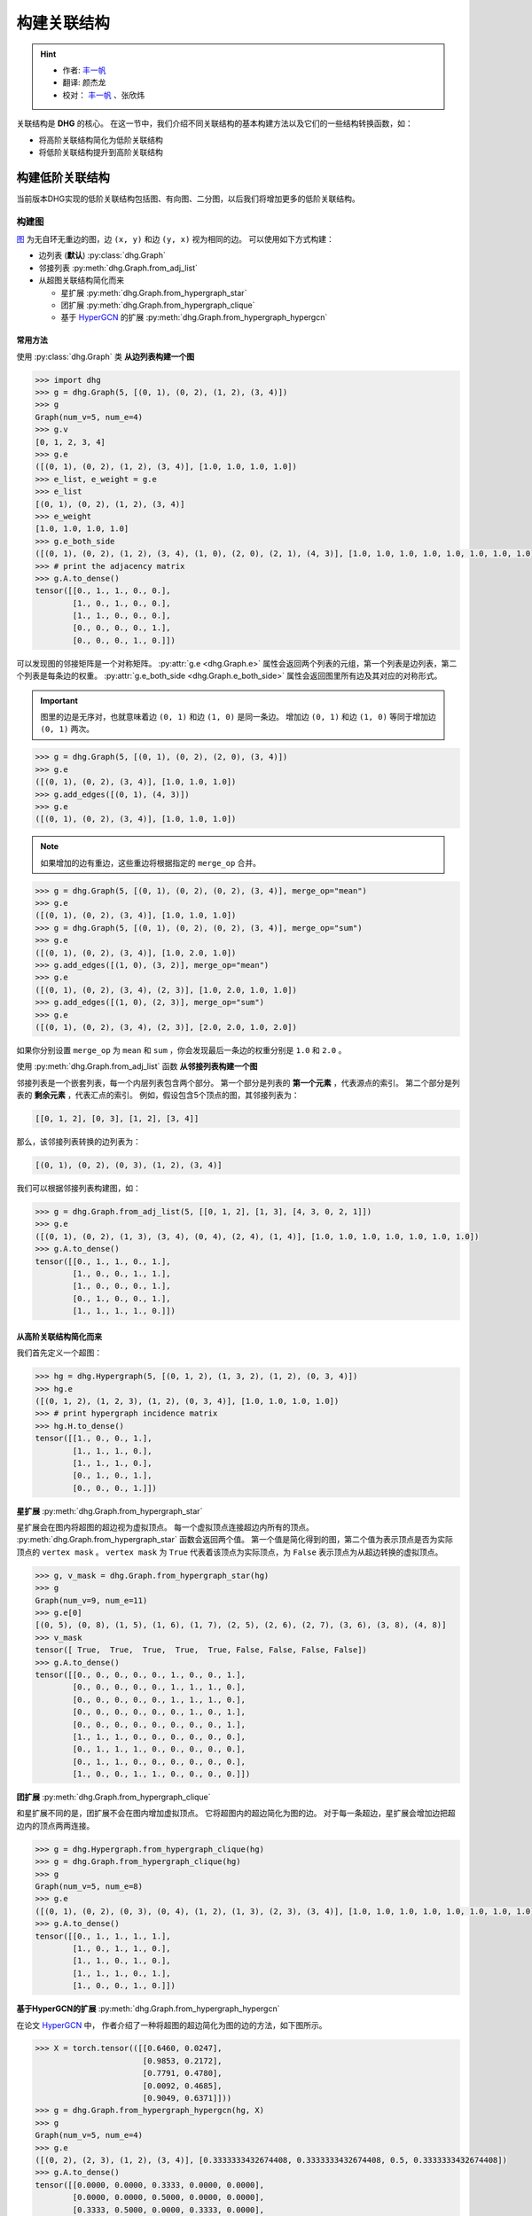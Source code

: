 构建关联结构
===================================

.. hint:: 

    - 作者:  `丰一帆 <https://fengyifan.site/>`_
    - 翻译:  颜杰龙
    - 校对： `丰一帆 <https://fengyifan.site/>`_ 、张欣炜

关联结构是 **DHG** 的核心。
在这一节中，我们介绍不同关联结构的基本构建方法以及它们的一些结构转换函数，如：

- 将高阶关联结构简化为低阶关联结构
- 将低阶关联结构提升到高阶关联结构

构建低阶关联结构
-----------------------

当前版本DHG实现的低阶关联结构包括图、有向图、二分图，以后我们将增加更多的低阶关联结构。

.. _zh_build_graph:

构建图
+++++++++++++++++++++++

`图 <https://en.wikipedia.org/wiki/Graph_(discrete_mathematics)>`_ 为无自环无重边的图，边 ``(x, y)`` 和边 ``(y, x)`` 视为相同的边。
可以使用如下方式构建：

- 边列表 (**默认**) :py:class:`dhg.Graph`
- 邻接列表 :py:meth:`dhg.Graph.from_adj_list`
- 从超图关联结构简化而来
  
  - 星扩展 :py:meth:`dhg.Graph.from_hypergraph_star`
  - 团扩展 :py:meth:`dhg.Graph.from_hypergraph_clique`
  - 基于 `HyperGCN <https://arxiv.org/pdf/1809.02589.pdf>`_ 的扩展 :py:meth:`dhg.Graph.from_hypergraph_hypergcn`

常用方法
^^^^^^^^^^^^^^^^^^^

使用 :py:class:`dhg.Graph` 类 **从边列表构建一个图**

.. code-block:: python

    >>> import dhg
    >>> g = dhg.Graph(5, [(0, 1), (0, 2), (1, 2), (3, 4)])
    >>> g
    Graph(num_v=5, num_e=4)
    >>> g.v
    [0, 1, 2, 3, 4]
    >>> g.e
    ([(0, 1), (0, 2), (1, 2), (3, 4)], [1.0, 1.0, 1.0, 1.0])
    >>> e_list, e_weight = g.e
    >>> e_list
    [(0, 1), (0, 2), (1, 2), (3, 4)]
    >>> e_weight
    [1.0, 1.0, 1.0, 1.0]
    >>> g.e_both_side
    ([(0, 1), (0, 2), (1, 2), (3, 4), (1, 0), (2, 0), (2, 1), (4, 3)], [1.0, 1.0, 1.0, 1.0, 1.0, 1.0, 1.0, 1.0])
    >>> # print the adjacency matrix
    >>> g.A.to_dense()
    tensor([[0., 1., 1., 0., 0.],
            [1., 0., 1., 0., 0.],
            [1., 1., 0., 0., 0.],
            [0., 0., 0., 0., 1.],
            [0., 0., 0., 1., 0.]])

.. image:: ../../_static/img/build_structure_graph_from_edge_list.png
    :align: center
    :alt: Customize size
    :height: 400px


可以发现图的邻接矩阵是一个对称矩阵。
:py:attr:`g.e <dhg.Graph.e>` 属性会返回两个列表的元组，第一个列表是边列表，第二个列表是每条边的权重。
:py:attr:`g.e_both_side <dhg.Graph.e_both_side>` 属性会返回图里所有边及其对应的对称形式。

.. important::

    图里的边是无序对，也就意味着边 ``(0, 1)`` 和边 ``(1, 0)`` 是同一条边。
    增加边 ``(0, 1)`` 和边 ``(1, 0)`` 等同于增加边 ``(0, 1)`` 两次。


.. code-block:: python

    >>> g = dhg.Graph(5, [(0, 1), (0, 2), (2, 0), (3, 4)])
    >>> g.e
    ([(0, 1), (0, 2), (3, 4)], [1.0, 1.0, 1.0])
    >>> g.add_edges([(0, 1), (4, 3)])
    >>> g.e
    ([(0, 1), (0, 2), (3, 4)], [1.0, 1.0, 1.0])


.. note:: 

    如果增加的边有重边，这些重边将根据指定的 ``merge_op`` 合并。

.. code-block:: python

    >>> g = dhg.Graph(5, [(0, 1), (0, 2), (0, 2), (3, 4)], merge_op="mean")
    >>> g.e
    ([(0, 1), (0, 2), (3, 4)], [1.0, 1.0, 1.0])
    >>> g = dhg.Graph(5, [(0, 1), (0, 2), (0, 2), (3, 4)], merge_op="sum")
    >>> g.e
    ([(0, 1), (0, 2), (3, 4)], [1.0, 2.0, 1.0])
    >>> g.add_edges([(1, 0), (3, 2)], merge_op="mean")
    >>> g.e
    ([(0, 1), (0, 2), (3, 4), (2, 3)], [1.0, 2.0, 1.0, 1.0])
    >>> g.add_edges([(1, 0), (2, 3)], merge_op="sum")
    >>> g.e
    ([(0, 1), (0, 2), (3, 4), (2, 3)], [2.0, 2.0, 1.0, 2.0])


如果你分别设置 ``merge_op`` 为 ``mean`` 和 ``sum`` ，你会发现最后一条边的权重分别是 ``1.0`` 和 ``2.0`` 。

使用 :py:meth:`dhg.Graph.from_adj_list` 函数 **从邻接列表构建一个图**

邻接列表是一个嵌套列表，每一个内层列表包含两个部分。
第一个部分是列表的 **第一个元素** ，代表源点的索引。
第二个部分是列表的 **剩余元素** ，代表汇点的索引。
例如，假设包含5个顶点的图，其邻接列表为：

.. code-block:: 

    [[0, 1, 2], [0, 3], [1, 2], [3, 4]]

那么，该邻接列表转换的边列表为：

.. code-block:: 

    [(0, 1), (0, 2), (0, 3), (1, 2), (3, 4)]

我们可以根据邻接列表构建图，如：

.. code-block:: python

    >>> g = dhg.Graph.from_adj_list(5, [[0, 1, 2], [1, 3], [4, 3, 0, 2, 1]])
    >>> g.e
    ([(0, 1), (0, 2), (1, 3), (3, 4), (0, 4), (2, 4), (1, 4)], [1.0, 1.0, 1.0, 1.0, 1.0, 1.0, 1.0])
    >>> g.A.to_dense()
    tensor([[0., 1., 1., 0., 1.],
            [1., 0., 0., 1., 1.],
            [1., 0., 0., 0., 1.],
            [0., 1., 0., 0., 1.],
            [1., 1., 1., 1., 0.]])


.. image:: ../../_static/img/build_structure_graph_from_adj.png
    :align: center
    :alt: Customize size
    :height: 400px


从高阶关联结构简化而来
^^^^^^^^^^^^^^^^^^^^^^^^^^^^^^^^^^^^

我们首先定义一个超图：

.. code-block:: python

    >>> hg = dhg.Hypergraph(5, [(0, 1, 2), (1, 3, 2), (1, 2), (0, 3, 4)])
    >>> hg.e
    ([(0, 1, 2), (1, 2, 3), (1, 2), (0, 3, 4)], [1.0, 1.0, 1.0, 1.0])
    >>> # print hypergraph incidence matrix
    >>> hg.H.to_dense()
    tensor([[1., 0., 0., 1.],
            [1., 1., 1., 0.],
            [1., 1., 1., 0.],
            [0., 1., 0., 1.],
            [0., 0., 0., 1.]])

**星扩展** :py:meth:`dhg.Graph.from_hypergraph_star`

星扩展会在图内将超图的超边视为虚拟顶点。
每一个虚拟顶点连接超边内所有的顶点。
:py:meth:`dhg.Graph.from_hypergraph_star` 函数会返回两个值。
第一个值是简化得到的图，第二个值为表示顶点是否为实际顶点的 ``vertex mask`` 。
``vertex mask`` 为 ``True`` 代表着该顶点为实际顶点，为 ``False`` 表示顶点为从超边转换的虚拟顶点。

.. code-block:: python

    >>> g, v_mask = dhg.Graph.from_hypergraph_star(hg)
    >>> g
    Graph(num_v=9, num_e=11)
    >>> g.e[0]
    [(0, 5), (0, 8), (1, 5), (1, 6), (1, 7), (2, 5), (2, 6), (2, 7), (3, 6), (3, 8), (4, 8)]
    >>> v_mask
    tensor([ True,  True,  True,  True,  True, False, False, False, False])
    >>> g.A.to_dense()
    tensor([[0., 0., 0., 0., 0., 1., 0., 0., 1.],
            [0., 0., 0., 0., 0., 1., 1., 1., 0.],
            [0., 0., 0., 0., 0., 1., 1., 1., 0.],
            [0., 0., 0., 0., 0., 0., 1., 0., 1.],
            [0., 0., 0., 0., 0., 0., 0., 0., 1.],
            [1., 1., 1., 0., 0., 0., 0., 0., 0.],
            [0., 1., 1., 1., 0., 0., 0., 0., 0.],
            [0., 1., 1., 0., 0., 0., 0., 0., 0.],
            [1., 0., 0., 1., 1., 0., 0., 0., 0.]])

.. image:: ../../_static/img/build_structure_graph_from_star_expansion.png
    :align: center
    :alt: Customize size
    :height: 400px


**团扩展** :py:meth:`dhg.Graph.from_hypergraph_clique`

和星扩展不同的是，团扩展不会在图内增加虚拟顶点。
它将超图内的超边简化为图的边。
对于每一条超边，星扩展会增加边把超边内的顶点两两连接。

.. code-block:: python

    >>> g = dhg.Hypergraph.from_hypergraph_clique(hg)
    >>> g = dhg.Graph.from_hypergraph_clique(hg)
    >>> g
    Graph(num_v=5, num_e=8)
    >>> g.e
    ([(0, 1), (0, 2), (0, 3), (0, 4), (1, 2), (1, 3), (2, 3), (3, 4)], [1.0, 1.0, 1.0, 1.0, 1.0, 1.0, 1.0, 1.0])
    >>> g.A.to_dense()
    tensor([[0., 1., 1., 1., 1.],
            [1., 0., 1., 1., 0.],
            [1., 1., 0., 1., 0.],
            [1., 1., 1., 0., 1.],
            [1., 0., 0., 1., 0.]])

.. image:: ../../_static/img/build_structure_graph_from_clique_expansion.png
    :align: center
    :alt: Customize size
    :height: 400px


**基于HyperGCN的扩展** :py:meth:`dhg.Graph.from_hypergraph_hypergcn`

在论文 `HyperGCN <https://arxiv.org/pdf/1809.02589.pdf>`_ 中， 作者介绍了一种将超图的超边简化为图的边的方法，如下图所示。

.. image:: ../../_static/img/hypergcn.png
    :align: center
    :alt: hypergcn
    :height: 200px


.. code-block:: python

    >>> X = torch.tensor(([[0.6460, 0.0247],
                           [0.9853, 0.2172],
                           [0.7791, 0.4780],
                           [0.0092, 0.4685],
                           [0.9049, 0.6371]]))
    >>> g = dhg.Graph.from_hypergraph_hypergcn(hg, X)
    >>> g
    Graph(num_v=5, num_e=4)
    >>> g.e
    ([(0, 2), (2, 3), (1, 2), (3, 4)], [0.3333333432674408, 0.3333333432674408, 0.5, 0.3333333432674408])
    >>> g.A.to_dense()
    tensor([[0.0000, 0.0000, 0.3333, 0.0000, 0.0000],
            [0.0000, 0.0000, 0.5000, 0.0000, 0.0000],
            [0.3333, 0.5000, 0.0000, 0.3333, 0.0000],
            [0.0000, 0.0000, 0.3333, 0.0000, 0.3333],
            [0.0000, 0.0000, 0.0000, 0.3333, 0.0000]])
    >>> g = dhg.Graph.from_hypergraph_hypergcn(hg, X, with_mediator=True)
    >>> g
    Graph(num_v=5, num_e=6)
    >>> g.e
    ([(1, 2), (0, 1), (2, 3), (1, 3), (3, 4), (0, 3)], [0.3333333432674408, 0.3333333432674408, 0.3333333432674408, 0.3333333432674408, 0.3333333432674408, 0.3333333432674408])
    >>> g.A.to_dense()
    tensor([[0.0000, 0.3333, 0.0000, 0.3333, 0.0000],
            [0.3333, 0.0000, 0.3333, 0.3333, 0.0000],
            [0.0000, 0.3333, 0.0000, 0.3333, 0.0000],
            [0.3333, 0.3333, 0.3333, 0.0000, 0.3333],
            [0.0000, 0.0000, 0.0000, 0.3333, 0.0000]])


.. image:: ../../_static/img/build_structure_graph_from_hypergcn.png
    :align: center
    :alt: Customize size
    :height: 400px


.. _zh_build_directed_graph:

构建有向图
+++++++++++++++++++++++

`有向图 <https://en.wikipedia.org/wiki/Directed_graph>`_ 为包含有向边的图, 边 ``(x, y)`` 和边 ``(y, x)`` 可以同时存在。
可以使用如下方式构建：

- 边列表 (**默认**) :py:class:`dhg.DiGraph`
- 邻接列表 :py:meth:`dhg.DiGraph.from_adj_list`
- 使用特征的k近邻 :py:meth:`dhg.DiGraph.from_feature_kNN`


常用方法
^^^^^^^^^^^^^^^^^^^
.. note:: 

    有向图同样支持在构建或增加边时，根据 ``merge_op`` 合并重边。

使用 :py:class:`dhg.DiGraph` 类 **从边列表构建一个有向图**

.. code-block:: python

    >>> import dhg
    >>> g = dhg.DiGraph(5, [(0, 3), (2, 4), (4, 2), (3, 1)])
    >>> g
    Directed Graph(num_v=5, num_e=4)
    >>> g.e
    ([(0, 3), (2, 4), (4, 2), (3, 1)], [1.0, 1.0, 1.0, 1.0])
    >>> # print the adjacency matrix
    >>> g.A.to_dense()
    tensor([[0., 0., 0., 1., 0.],
            [0., 0., 0., 0., 0.],
            [0., 0., 0., 0., 1.],
            [0., 1., 0., 0., 0.],
            [0., 0., 1., 0., 0.]])

.. image:: ../../_static/img/build_structure_digraph_from_edge_list.png
    :align: center
    :alt: Customize size
    :height: 400px

可以发现有向图的邻接矩阵不是一个对称矩阵。

使用 :py:meth:`dhg.DiGraph.from_adj_list` 函数 **从邻接列表构建一个有向图**

.. code-block:: python

    >>> g = dhg.DiGraph.from_adj_list(5, [(0, 3, 4), (2, 1, 3), (3, 0)])
    >>> g
    Directed Graph(num_v=5, num_e=5)
    >>> g.e
    ([(0, 3), (0, 4), (2, 1), (2, 3), (3, 0)], [1.0, 1.0, 1.0, 1.0, 1.0])
    >>> # print the adjacency matrix
    >>> g.A.to_dense()
    tensor([[0., 0., 0., 1., 1.],
            [0., 0., 0., 0., 0.],
            [0., 1., 0., 1., 0.],
            [1., 0., 0., 0., 0.],
            [0., 0., 0., 0., 0.]])


.. image:: ../../_static/img/build_structure_digraph_from_adj.png
    :align: center
    :alt: Customize size
    :height: 400px


使用 :py:meth:`dhg.DiGraph.from_feature_kNN` 函数 **根据特征的k近邻构建有向图**

.. code-block:: python

    >>> X = torch.tensor(([[0.6460, 0.0247],
                           [0.9853, 0.2172],
                           [0.7791, 0.4780],
                           [0.0092, 0.4685],
                           [0.9049, 0.6371]]))
    >>> g = dhg.DiGraph.from_feature_kNN(X, k=2)
    >>> g
    Directed Graph(num_v=5, num_e=10)
    >>> g.e
    ([(0, 1), (0, 2), (1, 2), (1, 0), (2, 4), (2, 1), (3, 2), (3, 0), (4, 2), (4, 1)], [1.0, 1.0, 1.0, 1.0, 1.0, 1.0, 1.0, 1.0, 1.0, 1.0])
    >>> g.A.to_dense()
    tensor([[0., 1., 1., 0., 0.],
            [1., 0., 1., 0., 0.],
            [0., 1., 0., 0., 1.],
            [1., 0., 1., 0., 0.],
            [0., 1., 1., 0., 0.]], dtype=torch.float64)

.. image:: ../../_static/img/build_structure_digraph_from_knn.png
    :align: center
    :alt: Customize size
    :height: 400px


从高阶关联结构简化而来
^^^^^^^^^^^^^^^^^^^^^^^^^^^^^^^^^^^^

期待您的贡献！

.. _zh_build_bipartite_graph:

构建二分图
+++++++++++++++++++++++

`二分图 <https://en.wikipedia.org/wiki/Bipartite_graph>`_ 包含两种类型的顶点以及连接不同类型顶点的边，
其分为 :math:`\mathcal{U}` 顶点集和 :math:`\mathcal{V}` 顶点集。
可以使用如下方式构建：

- 边列表 (**默认**) :py:class:`dhg.BiGraph`
- 邻接列表 :py:meth:`dhg.BiGraph.from_adj_list`
- 超图 :py:meth:`dhg.BiGraph.from_hypergraph`

常用方法
^^^^^^^^^^^^^^^^^^^
.. note:: 

    二分图同样支持在构建或增加边时，根据 ``merge_op`` 合并重边。

使用 :py:class:`dhg.BiGraph` 类 **从边列表构建一个二分图**

.. code-block:: python

    >>> import dhg
    >>> g = dhg.BiGraph(5, 4, [(0, 3), (4, 2), (1, 1), (2, 0)])
    >>> g
    Bipartite Graph(num_u=5, num_v=4, num_e=4)
    >>> g.e
    ([(0, 3), (4, 2), (1, 1), (2, 0)], [1.0, 1.0, 1.0, 1.0])
    >>> # print the bipartite adjacency matrix
    >>> g.B.to_dense()
    tensor([[0., 0., 0., 1.],
            [0., 1., 0., 0.],
            [1., 0., 0., 0.],
            [0., 0., 0., 0.],
            [0., 0., 1., 0.]])
    >>> # print the adjacency matrix
    >>> g.A.to_dense()
    tensor([[0., 0., 0., 0., 0., 0., 0., 0., 1.],
            [0., 0., 0., 0., 0., 0., 1., 0., 0.],
            [0., 0., 0., 0., 0., 1., 0., 0., 0.],
            [0., 0., 0., 0., 0., 0., 0., 0., 0.],
            [0., 0., 0., 0., 0., 0., 0., 1., 0.],
            [0., 0., 1., 0., 0., 0., 0., 0., 0.],
            [0., 1., 0., 0., 0., 0., 0., 0., 0.],
            [0., 0., 0., 0., 1., 0., 0., 0., 0.],
            [1., 0., 0., 0., 0., 0., 0., 0., 0.]])

.. image:: ../../_static/img/build_structure_bigraph_from_edge_list.png
    :align: center
    :alt: Customize size
    :height: 400px


使用 :py:meth:`dhg.BiGraph.from_adj_list` 函数 **从邻接列表构建一个二分图**

.. code-block:: python

    >>> g = dhg.BiGraph.from_adj_list(5, 4, [(0, 3, 2), (4, 2, 0), (1, 1, 2)])
    >>> g
    Bipartite Graph(num_u=5, num_v=4, num_e=6)
    >>> g.e
    ([(0, 3), (0, 2), (4, 2), (4, 0), (1, 1), (1, 2)], [1.0, 1.0, 1.0, 1.0, 1.0, 1.0])
    >>> g.B.to_dense()
    tensor([[0., 0., 1., 1.],
            [0., 1., 1., 0.],
            [0., 0., 0., 0.],
            [0., 0., 0., 0.],
            [1., 0., 1., 0.]])
    >>> g.A.to_dense()
    tensor([[0., 0., 0., 0., 0., 0., 0., 1., 1.],
            [0., 0., 0., 0., 0., 0., 1., 1., 0.],
            [0., 0., 0., 0., 0., 0., 0., 0., 0.],
            [0., 0., 0., 0., 0., 0., 0., 0., 0.],
            [0., 0., 0., 0., 0., 1., 0., 1., 0.],
            [0., 0., 0., 0., 1., 0., 0., 0., 0.],
            [0., 1., 0., 0., 0., 0., 0., 0., 0.],
            [1., 1., 0., 0., 1., 0., 0., 0., 0.],
            [1., 0., 0., 0., 0., 0., 0., 0., 0.]])


.. image:: ../../_static/img/build_structure_bigraph_from_adj.png
    :align: center
    :alt: Customize size
    :height: 400px


从高阶关联结构简化而来
^^^^^^^^^^^^^^^^^^^^^^^^^^^^^^^^^^^^

我们首先定义一个超图：

.. code-block:: python

    >>> hg = dhg.Hypergraph(5, [(0, 1, 2), (1, 3, 2), (1, 2), (0, 3, 4)])
    >>> hg.e
    ([(0, 1, 2), (1, 2, 3), (1, 2), (0, 3, 4)], [1.0, 1.0, 1.0, 1.0])
    >>> # print hypergraph incidence matrix
    >>> hg.H.to_dense()
    tensor([[1., 0., 0., 1.],
            [1., 1., 1., 0.],
            [1., 1., 1., 0.],
            [0., 1., 0., 1.],
            [0., 0., 0., 1.]])

使用函数 :py:meth:`dhg.BiGraph.from_hypergraph` **从超图构建一个二分图**

.. code-block:: python

    >>> g = dhg.BiGraph.from_hypergraph(hg, vertex_as_U=True)
    >>> g
    Bipartite Graph(num_u=5, num_v=4, num_e=11)
    >>> g.e
    ([(0, 0), (1, 0), (2, 0), (1, 1), (2, 1), (3, 1), (1, 2), (2, 2), (0, 3), (3, 3), (4, 3)], [1.0, 1.0, 1.0, 1.0, 1.0, 1.0, 1.0, 1.0, 1.0, 1.0, 1.0])
    >>> g.B.to_dense()
    tensor([[1., 0., 0., 1.],
            [1., 1., 1., 0.],
            [1., 1., 1., 0.],
            [0., 1., 0., 1.],
            [0., 0., 0., 1.]])
    >>> g = dhg.BiGraph.from_hypergraph(hg, vertex_as_U=False)
    >>> g
    Bipartite Graph(num_u=4, num_v=5, num_e=11)
    >>> g.e
    ([(0, 0), (0, 1), (0, 2), (1, 1), (1, 2), (1, 3), (2, 1), (2, 2), (3, 0), (3, 3), (3, 4)], [1.0, 1.0, 1.0, 1.0, 1.0, 1.0, 1.0, 1.0, 1.0, 1.0, 1.0])
    >>> g.B.to_dense()
    tensor([[1., 1., 1., 0., 0.],
            [0., 1., 1., 1., 0.],
            [0., 1., 1., 0., 0.],
            [1., 0., 0., 1., 1.]])


.. image:: ../../_static/img/build_structure_bigraph_from_hypergraph.png
    :align: center
    :alt: Customize size
    :height: 400px


构建高阶关联结构
-----------------------

当前版本DHG实现的高阶关联结构包括超图，以后我们将增加更多的高阶关联结构。

.. _zh_build_hypergraph:

构建超图
++++++++++++++++++++++++++
`超图 <https://en.wikipedia.org/wiki/Hypergraph>`_ 是超边中不含方向信息的超图。
超图内的每条超边可以连接两个或更多的顶点，其可以用所有顶点的子集表示。
可以使用如下方式构建：

- 超边列表 (**默认**) :py:class:`dhg.Hypergraph`
- 使用特征的k近邻 :py:meth:`dhg.Hypergraph.from_feature_kNN`
- 从低阶关联结构提升

  - 图 :py:meth:`dhg.Hypergraph.from_graph`
  - 图顶点的k阶邻居 :py:meth:`dhg.Hypergraph.from_graph_kHop`
  - 二分图 :py:meth:`dhg.Hypergraph.from_bigraph`


常用方法
^^^^^^^^^^^^^^^^^^^

使用 :py:class:`dhg.Hypergraph` 类 **从边列表构建一个超图**

.. code-block:: python

    >>> hg = dhg.Hypergraph(5, [(0, 1, 2), (2, 3), (0, 4)])
    >>> hg
    Hypergraph(num_v=5, num_e=3)
    >>> hg.e
    ([(0, 1, 2), (2, 3), (0, 4)], [1.0, 1.0, 1.0])
    >>> # print the incidence matrix of the hypergraph
    >>> hg.H.to_dense()
    tensor([[1., 0., 1.],
            [1., 0., 0.],
            [1., 1., 0.],
            [0., 1., 0.],
            [0., 0., 1.]])

.. image:: ../../_static/img/build_structure_hypergraph_from_edge_list.png
    :align: center
    :alt: Customize size
    :height: 400px


.. important:: 

    超图里面的超边是顶点的无序集，也就意味着超边 ``(0, 1, 2)`` 、超边 ``(0, 2, 1)`` 和超边 ``(2, 1, 0)`` 是同一条超边。

.. code-block:: python

    >>> hg = dhg.Hypergraph(5, [(0, 2, 1), (2, 3), (0, 4)])
    >>> hg.e
    ([(0, 1, 2), (2, 3), (0, 4)], [1.0, 1.0, 1.0])
    >>> hg.H.to_dense()
    tensor([[1., 0., 1.],
            [1., 0., 0.],
            [1., 1., 0.],
            [0., 1., 0.],
            [0., 0., 1.]])
    >>> hg = dhg.Hypergraph(5, [(1, 0, 2), (2, 3), (0, 4)])
    >>> hg.e
    ([(0, 1, 2), (2, 3), (0, 4)], [1.0, 1.0, 1.0])
    >>> hg.H.to_dense()
    tensor([[1., 0., 1.],
            [1., 0., 0.],
            [1., 1., 0.],
            [0., 1., 0.],
            [0., 0., 1.]])

.. note:: 

    如果增加的超边有重边，这些重边将根据指定的 ``merge_op`` 合并。

.. code-block:: python

    >>> hg = dhg.Hypergraph(5, [(0, 1, 2), (2, 3), (2, 3), (0, 4)], merge_op="mean")
    >>> hg.e
    ([(0, 1, 2), (2, 3), (0, 4)], [1.0, 1.0, 1.0])
    >>> hg = dhg.Hypergraph(5, [(0, 1, 2), (2, 3), (2, 3), (0, 4)], merge_op="sum")
    >>> hg.e
    ([(0, 1, 2), (2, 3), (0, 4)], [1.0, 2.0, 1.0])
    >>> hg.add_hyperedges([(0, 2, 1), (0, 4)], merge_op="mean")
    >>> hg.e
    ([(0, 1, 2), (2, 3), (0, 4)], [1.0, 2.0, 1.0])
    >>> hg.add_hyperedges([(0, 2, 1), (0, 4)], merge_op="sum")
    >>> hg.e
    ([(0, 1, 2), (2, 3), (0, 4)], [2.0, 2.0, 2.0])

如果你分别设置 ``merge_op`` 为 ``mean`` 和 ``sum`` ，你会发现最后一条超边的权重分别是 ``1.0`` 和 ``2.0`` 。
You can find the weight of the last hyperedge is ``1.0`` and ``2.0``, if you set the ``merge_op`` to ``mean`` and ``sum``, respectively.


使用 :py:meth:`dhg.Hypergraph.from_feature_kNN` 函数 **根据特征的k近邻构建超图**

.. code-block:: python

    >>> X = torch.tensor([[0.0658, 0.3191, 0.0204, 0.6955],
                          [0.1144, 0.7131, 0.3643, 0.4707],
                          [0.2250, 0.0620, 0.0379, 0.2848],
                          [0.0619, 0.4898, 0.9368, 0.7433],
                          [0.5380, 0.3119, 0.6462, 0.4311],
                          [0.2514, 0.9237, 0.8502, 0.7592],
                          [0.9482, 0.6812, 0.0503, 0.4596],
                          [0.2652, 0.3859, 0.8645, 0.7619],
                          [0.4683, 0.8260, 0.9798, 0.2933],
                          [0.6308, 0.1469, 0.0304, 0.2073]])
    >>> hg = dhg.Hypergraph.from_feature_kNN(X, k=3)
    >>> hg
    Hypergraph(num_v=10, num_e=9)
    >>> hg.e
    ([(0, 1, 2), (0, 1, 5), (0, 2, 9), (3, 5, 7), (4, 7, 8), (4, 6, 9), (3, 4, 7), (4, 5, 8), (2, 6, 9)], [1.0, 1.0, 1.0, 1.0, 1.0, 1.0, 1.0, 1.0, 1.0])
    >>> hg.H.to_dense()
    tensor([[1., 1., 1., 0., 0., 0., 0., 0., 0.],
            [1., 1., 0., 0., 0., 0., 0., 0., 0.],
            [1., 0., 1., 0., 0., 0., 0., 0., 1.],
            [0., 0., 0., 1., 0., 0., 1., 0., 0.],
            [0., 0., 0., 0., 1., 1., 1., 1., 0.],
            [0., 1., 0., 1., 0., 0., 0., 1., 0.],
            [0., 0., 0., 0., 0., 1., 0., 0., 1.],
            [0., 0., 0., 1., 1., 0., 1., 0., 0.],
            [0., 0., 0., 0., 1., 0., 0., 1., 0.],
            [0., 0., 1., 0., 0., 1., 0., 0., 1.]])


.. image:: ../../_static/img/build_structure_hypergraph_from_knn.png
    :align: center
    :alt: Customize size
    :height: 400px


.. note:: 

    重边根据 ``mean`` 操作合并。


从低阶关联结构提升得到
^^^^^^^^^^^^^^^^^^^^^^^^^^^^^^^^^^^^

使用 :py:meth:`dhg.Hypergraph.from_graph` 函数 **从图构建一个超图**


.. code-block:: python

    >>> g = dhg.Graph(5, [(0, 1), (1, 2), (2, 3), (1, 4)])
    >>> g.e
    ([(0, 1), (1, 2), (2, 3), (1, 4)], [1.0, 1.0, 1.0, 1.0])
    >>> g.A.to_dense()
    tensor([[0., 1., 0., 0., 0.],
            [1., 0., 1., 0., 1.],
            [0., 1., 0., 1., 0.],
            [0., 0., 1., 0., 0.],
            [0., 1., 0., 0., 0.]])
    >>> hg = dhg.Hypergraph.from_graph(g)
    >>> hg.e
    ([(0, 1), (1, 2), (2, 3), (1, 4)], [1.0, 1.0, 1.0, 1.0])
    >>> hg.H.to_dense()
    tensor([[1., 0., 0., 0.],
            [1., 1., 0., 1.],
            [0., 1., 1., 0.],
            [0., 0., 1., 0.],
            [0., 0., 0., 1.]])

.. image:: ../../_static/img/build_structure_hypergraph_from_graph.png
    :align: center
    :alt: Customize size
    :height: 400px


使用 :py:meth:`dhg.Hypergraph.from_graph_kHop` 函数 **根据图顶点的k阶邻居构建一个超图**

.. code-block:: python

    >>> g = dhg.Graph(5, [(0, 1), (1, 2), (2, 3), (1, 4)])
    >>> g.e
    ([(0, 1), (1, 2), (2, 3), (1, 4)], [1.0, 1.0, 1.0, 1.0])
    >>> g.A.to_dense()
    tensor([[0., 1., 0., 0., 0.],
            [1., 0., 1., 0., 1.],
            [0., 1., 0., 1., 0.],
            [0., 0., 1., 0., 0.],
            [0., 1., 0., 0., 0.]])
    >>> hg = dhg.Hypergraph.from_graph_kHop(g, k=1)
    >>> hg.e
    ([(0, 1), (0, 1, 2, 4), (1, 2, 3), (2, 3), (1, 4)], [1.0, 1.0, 1.0, 1.0, 1.0])
    >>> hg.H.to_dense()
    tensor([[1., 1., 0., 0., 0.],
            [1., 1., 1., 0., 1.],
            [0., 1., 1., 1., 0.],
            [0., 0., 1., 1., 0.],
            [0., 1., 0., 0., 1.]])
    >>> hg = dhg.Hypergraph.from_graph_kHop(g, k=2)
    >>> hg.e
    ([(0, 1, 2, 4), (0, 1, 2, 3, 4), (1, 2, 3)], [1.0, 1.0, 1.0])
    >>> hg.H.to_dense()
    tensor([[1., 1., 0.],
            [1., 1., 1.],
            [1., 1., 1.],
            [0., 1., 1.],
            [1., 1., 0.]])


.. image:: ../../_static/img/build_structure_hypergraph_from_khop.png
    :align: center
    :alt: Customize size
    :height: 400px


使用 :py:meth:`dhg.Hypergraph.from_bigraph` 函数 **从二分图构建一个超图**

    .. code-block:: python

        >>> g = dhg.BiGraph(4, 3, [(0, 1), (1, 1), (2, 1), (3, 0), (1, 2)])
        >>> g
        Bipartite Graph(num_u=4, num_v=3, num_e=5)
        >>> g.e
        ([(0, 1), (1, 1), (2, 1), (3, 0), (3, 2)], [1.0, 1.0, 1.0, 1.0, 1.0])
        >>> g.B.to_dense()
        tensor([[0., 1., 0.],
                [0., 1., 0.],
                [0., 1., 0.],
                [1., 0., 1.]])
        >>> hg = dhg.Hypergraph.from_bigraph(g, U_as_vertex=True)
        >>> hg
        Hypergraph(num_v=4, num_e=3)
        >>> hg.e
        ([(3,), (0, 1, 2), (1,)], [1.0, 1.0, 1.0])
        >>> hg.H.to_dense()
        tensor([[0., 1., 0.],
                [0., 1., 1.],
                [0., 1., 0.],
                [1., 0., 0.]])
        >>> hg = dhg.Hypergraph.from_bigraph(g, U_as_vertex=False)
        >>> hg
        Hypergraph(num_v=3, num_e=3)
        >>> hg.e
        ([(1,), (1, 2), (0,)], [1.0, 1.0, 1.0])
        >>> hg.H.to_dense()
        tensor([[0., 0., 1.],
                [1., 1., 0.],
                [0., 1., 0.]])

.. image:: ../../_static/img/build_structure_hypergraph_from_bigraph.png
    :align: center
    :alt: Customize size
    :height: 400px

